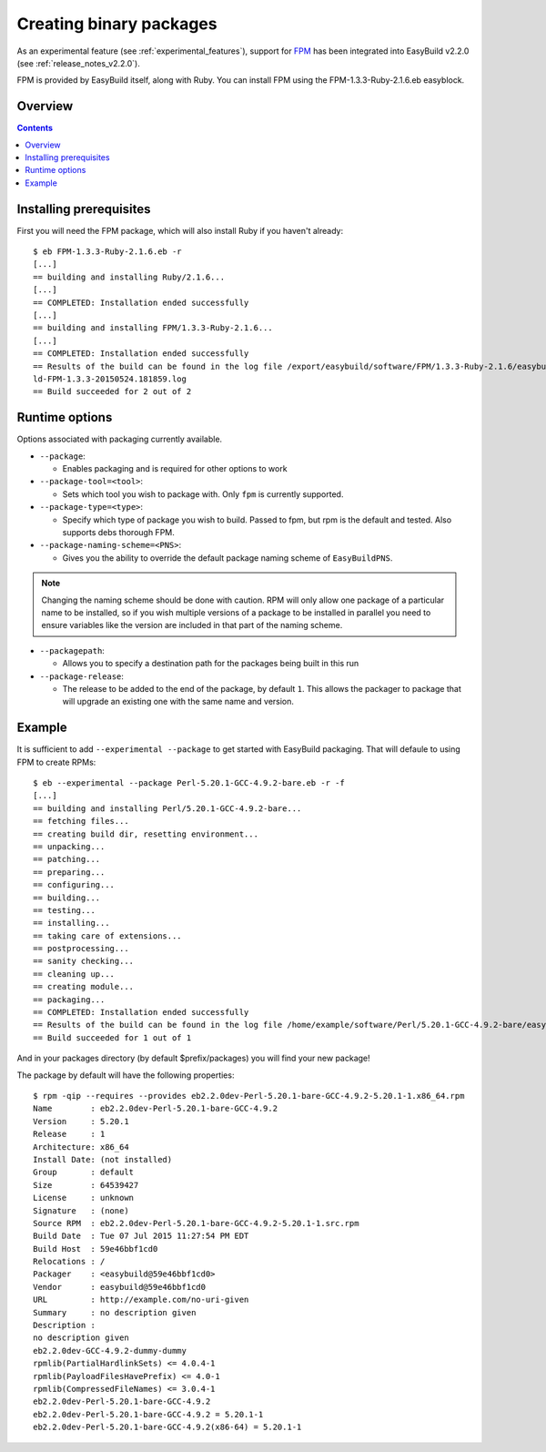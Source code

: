 .. _creating_binary_packages:

Creating binary packages
========================

As an experimental feature (see :ref:`experimental_features`), support for `FPM <https://github.com/jordansissel/fpm>`_ has been integrated into EasyBuild v2.2.0 (see :ref:`release_notes_v2.2.0`). 

FPM is provided by EasyBuild itself, along with Ruby. You can install FPM using the FPM-1.3.3-Ruby-2.1.6.eb easyblock.

Overview
--------

.. contents::
    :depth: 2

Installing prerequisites
------------------------

First you will need the FPM package, which will also install Ruby if you haven't already::

    $ eb FPM-1.3.3-Ruby-2.1.6.eb -r
    [...]
    == building and installing Ruby/2.1.6...
    [...]
    == COMPLETED: Installation ended successfully
    [...]
    == building and installing FPM/1.3.3-Ruby-2.1.6...
    [...]
    == COMPLETED: Installation ended successfully
    == Results of the build can be found in the log file /export/easybuild/software/FPM/1.3.3-Ruby-2.1.6/easybuild/easybui
    ld-FPM-1.3.3-20150524.181859.log
    == Build succeeded for 2 out of 2

Runtime options
---------------

Options associated with packaging currently available.

* ``--package``:

  * Enables packaging and is required for other options to work

* ``--package-tool=<tool>``:

  * Sets which tool you wish to package with. Only ``fpm`` is currently supported.


* ``--package-type=<type>``:

  * Specify which type of package you wish to build. Passed to fpm, but rpm is the default and tested. Also supports debs thorough FPM.

* ``--package-naming-scheme=<PNS>``:

  * Gives you the ability to override the default package naming scheme of ``EasyBuildPNS``.

.. note:: Changing the naming scheme should be done with caution. RPM will only allow one package of a particular name to be installed, so if you wish multiple versions of a package to be installed in parallel you need to ensure variables like the version are included in that part of the naming scheme.

* ``--packagepath``:

  * Allows you to specify a destination path for the packages being built in this run

* ``--package-release``:

  * The release to be added to the end of the package, by default ``1``. This allows the packager to package that will upgrade an existing one with the same name and version.

Example
-------

It is sufficient to add ``--experimental --package`` to get started with EasyBuild packaging. That will defaule to using FPM to create RPMs::

    $ eb --experimental --package Perl-5.20.1-GCC-4.9.2-bare.eb -r -f
    [...]
    == building and installing Perl/5.20.1-GCC-4.9.2-bare...
    == fetching files...
    == creating build dir, resetting environment...
    == unpacking...
    == patching...
    == preparing...
    == configuring...
    == building...
    == testing...
    == installing...
    == taking care of extensions...
    == postprocessing...
    == sanity checking...
    == cleaning up...
    == creating module...
    == packaging...
    == COMPLETED: Installation ended successfully
    == Results of the build can be found in the log file /home/example/software/Perl/5.20.1-GCC-4.9.2-bare/easybuild/easybuild-Perl-5.20.1-20150527.023522.log
    == Build succeeded for 1 out of 1


And in your packages directory (by default $prefix/packages) you will find your new package!

The package by default will have the following properties::
   
    $ rpm -qip --requires --provides eb2.2.0dev-Perl-5.20.1-bare-GCC-4.9.2-5.20.1-1.x86_64.rpm
    Name        : eb2.2.0dev-Perl-5.20.1-bare-GCC-4.9.2
    Version     : 5.20.1
    Release     : 1
    Architecture: x86_64
    Install Date: (not installed)
    Group       : default
    Size        : 64539427
    License     : unknown
    Signature   : (none)
    Source RPM  : eb2.2.0dev-Perl-5.20.1-bare-GCC-4.9.2-5.20.1-1.src.rpm
    Build Date  : Tue 07 Jul 2015 11:27:54 PM EDT
    Build Host  : 59e46bbf1cd0
    Relocations : /
    Packager    : <easybuild@59e46bbf1cd0>
    Vendor      : easybuild@59e46bbf1cd0
    URL         : http://example.com/no-uri-given
    Summary     : no description given
    Description :
    no description given
    eb2.2.0dev-GCC-4.9.2-dummy-dummy
    rpmlib(PartialHardlinkSets) <= 4.0.4-1
    rpmlib(PayloadFilesHavePrefix) <= 4.0-1
    rpmlib(CompressedFileNames) <= 3.0.4-1
    eb2.2.0dev-Perl-5.20.1-bare-GCC-4.9.2
    eb2.2.0dev-Perl-5.20.1-bare-GCC-4.9.2 = 5.20.1-1
    eb2.2.0dev-Perl-5.20.1-bare-GCC-4.9.2(x86-64) = 5.20.1-1
